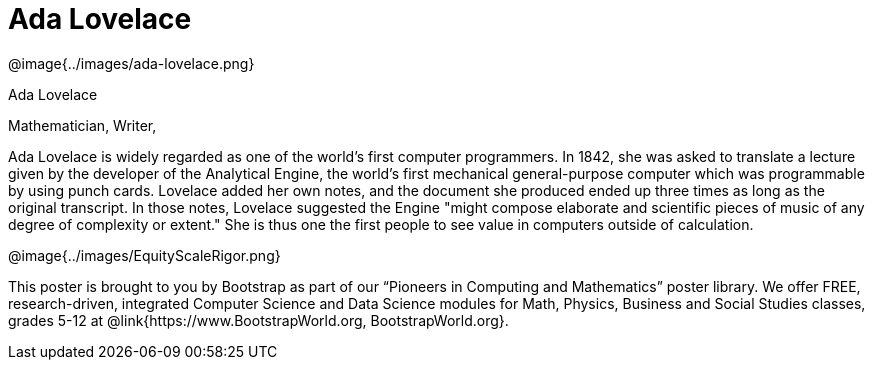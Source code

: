 = Ada Lovelace

++++
<style>
@import url("../../../lib/pioneers.css");
</style>
++++

[.posterImage]
@image{../images/ada-lovelace.png}

[.name]
Ada Lovelace

[.title]
Mathematician, Writer, 

[.text]
Ada Lovelace is widely regarded as one of the world's first computer programmers. In 1842, she was asked to translate a lecture given by the developer of the Analytical Engine, the world's first mechanical general-purpose computer which was programmable by using punch cards. Lovelace added her own notes, and the document she produced ended up three times as long as the original transcript. In those notes, Lovelace suggested the Engine "might compose elaborate and scientific pieces of music of any degree of complexity or extent." She is thus one the first people to see value in computers outside of calculation. 

[.footer]
--
@image{../images/EquityScaleRigor.png}

This poster is brought to you by Bootstrap as part of our “Pioneers in Computing and Mathematics” poster library. We offer FREE, research-driven, integrated Computer Science and Data Science modules for Math, Physics, Business and Social Studies classes, grades 5-12 at @link{https://www.BootstrapWorld.org, BootstrapWorld.org}.
--
